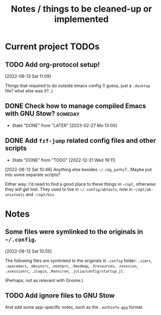 #+TITLE: Notes / things to be cleaned-up or implemented
#+CATEGORY: dotfiles
#+STARTUP: show2levels

* Current project TODOs
** TODO Add org-protocol setup!
[2022-08-13 Sat 11:09]

Things that required to do outside emacs config (I guess, just a =.desktop=
file? what else was it?..)

** DONE Check how to manage compiled Emacs with GNU Stow?           :someday:
CLOSED: [2023-02-27 Mo 13:00]

- State "DONE"       from "LATER"      [2023-02-27 Mo 13:00]
** DONE Add =fzf-jump= related config files and other scripts
CLOSED: [2022-12-21 Wed 19:11]
- State "DONE"       from "TODO"       [2022-12-21 Wed 19:11]
[2022-08-13 Sat 10:46]
Anything else besides =~/.cdg_paths=?.. Maybe put into some separate scripts?

Either way: I'd need to find a good place to these things in =~/opt=, otherwise
they will get lost. They used to live in =~/.config/abtools=, now in
=~/opt/ab-unixtools= and =~/opt/bin=.

* Notes
** Some files were symlinked to the originals in =~/.config=.
[2022-08-13 Sat 10:55]

 The following files are symlinked to the originals in =.config= folder:
 =.vimrc=, =.spacemacs=, =.mbsyncrc=, =.msmtprc=, =.Xmodmap=, =.Xresources=,
 =.xsession=, =.xsessionrc=, =.zlogin=, =.Renviron=, =.julia/config/startup.jl=.

 (Perhaps, not as relevant with Gnome.)
 
** TODO Add ignore files to GNU Stow
And add some app-specific notes, such as the =.authinfo.gpg= format.
